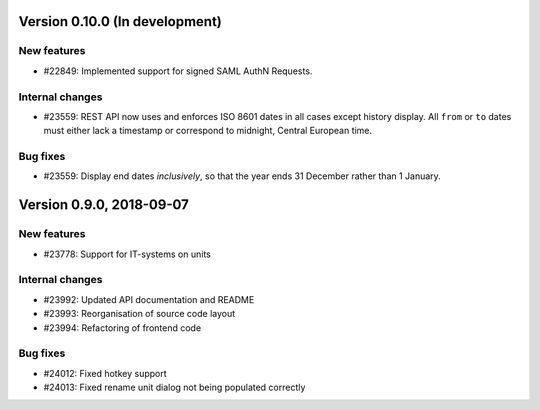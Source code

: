 Version 0.10.0 (In development)
===============================

New features
------------

* #22849: Implemented support for signed SAML AuthN Requests.

Internal changes
----------------

* #23559: REST API now uses and enforces ISO 8601 dates in all cases
  except history display. All ``from`` or ``to`` dates must either
  lack a timestamp or correspond to midnight, Central European time.

Bug fixes
---------

* #23559: Display end dates *inclusively*, so that the year ends 31
  December rather than 1 January.

Version 0.9.0, 2018-09-07
=========================

New features
------------

* #23778: Support for IT-systems on units

Internal changes
----------------

* #23992: Updated API documentation and README
* #23993: Reorganisation of source code layout
* #23994: Refactoring of frontend code

Bug fixes
---------

* #24012: Fixed hotkey support
* #24013: Fixed rename unit dialog not being populated correctly
